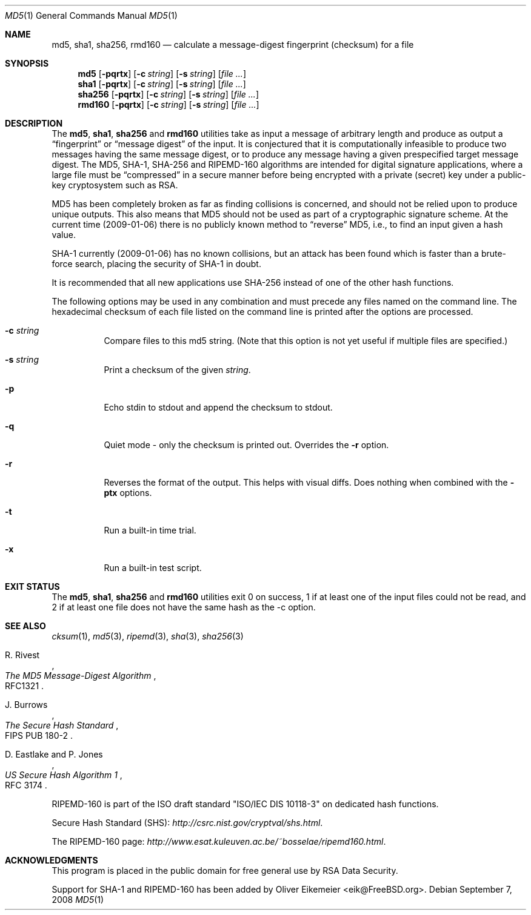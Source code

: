 .\" $FreeBSD$
.Dd September 7, 2008
.Dt MD5 1
.Os
.Sh NAME
.Nm md5 , sha1 , sha256 , rmd160
.Nd calculate a message-digest fingerprint (checksum) for a file
.Sh SYNOPSIS
.Nm md5
.Op Fl pqrtx
.Op Fl c Ar string
.Op Fl s Ar string
.Op Ar
.Nm sha1
.Op Fl pqrtx
.Op Fl c Ar string
.Op Fl s Ar string
.Op Ar
.Nm sha256
.Op Fl pqrtx
.Op Fl c Ar string
.Op Fl s Ar string
.Op Ar
.Nm rmd160
.Op Fl pqrtx
.Op Fl c Ar string
.Op Fl s Ar string
.Op Ar
.Sh DESCRIPTION
The
.Nm md5 , sha1 , sha256
and
.Nm rmd160
utilities take as input a message of arbitrary length and produce as
output a
.Dq fingerprint
or
.Dq message digest
of the input.
It is conjectured that it is computationally infeasible to
produce two messages having the same message digest, or to produce any
message having a given prespecified target message digest.
The
.Tn MD5 , SHA-1 , SHA-256
and
.Tn RIPEMD-160
algorithms are intended for digital signature applications, where a
large file must be
.Dq compressed
in a secure manner before being encrypted with a private
(secret)
key under a public-key cryptosystem such as
.Tn RSA .
.Pp
.Tn MD5
has been completely broken as far as finding collisions is
concerned, and should not be relied upon to produce unique outputs.
This also means that
.Tn MD5
should not be used as part of a cryptographic signature scheme.
At the current time (2009-01-06) there is no publicly known method to
.Dq reverse
MD5, i.e., to find an input given a hash value.
.Pp
.Tn SHA-1
currently (2009-01-06) has no known collisions, but an attack has been
found which is faster than a brute-force search, placing the security of
.Tn SHA-1
in doubt.
.Pp
It is recommended that all new applications use
.Tn SHA-256
instead of one of the other hash functions.
.Pp
The following options may be used in any combination and must
precede any files named on the command line.
The hexadecimal checksum of each file listed on the command line is printed
after the options are processed.
.Bl -tag -width indent
.It Fl c Ar string
Compare files to this md5 string.
(Note that this option is not yet useful if multiple files are specified.)
.It Fl s Ar string
Print a checksum of the given
.Ar string .
.It Fl p
Echo stdin to stdout and append the checksum to stdout.
.It Fl q
Quiet mode - only the checksum is printed out.
Overrides the
.Fl r
option.
.It Fl r
Reverses the format of the output.
This helps with visual diffs.
Does nothing
when combined with the
.Fl ptx
options.
.It Fl t
Run a built-in time trial.
.It Fl x
Run a built-in test script.
.El
.Sh EXIT STATUS
The
.Nm md5 , sha1 , sha256
and
.Nm rmd160
utilities exit 0 on success,
1 if at least one of the input files could not be read,
and 2 if at least one file does not have the same hash as the -c option.
.Sh SEE ALSO
.Xr cksum 1 ,
.Xr md5 3 ,
.Xr ripemd 3 ,
.Xr sha 3 ,
.Xr sha256 3
.Rs
.%A R. Rivest
.%T The MD5 Message-Digest Algorithm
.%O RFC1321
.Re
.Rs
.%A J. Burrows
.%T The Secure Hash Standard
.%O FIPS PUB 180-2
.Re
.Rs
.%A D. Eastlake and P. Jones
.%T US Secure Hash Algorithm 1
.%O RFC 3174
.Re
.Pp
RIPEMD-160 is part of the ISO draft standard
.Qq ISO/IEC DIS 10118-3
on dedicated hash functions.
.Pp
Secure Hash Standard (SHS):
.Pa http://csrc.nist.gov/cryptval/shs.html .
.Pp
The RIPEMD-160 page:
.Pa http://www.esat.kuleuven.ac.be/~bosselae/ripemd160.html .
.Sh ACKNOWLEDGMENTS
This program is placed in the public domain for free general use by
RSA Data Security.
.Pp
Support for SHA-1 and RIPEMD-160 has been added by
.An Oliver Eikemeier Aq eik@FreeBSD.org .
